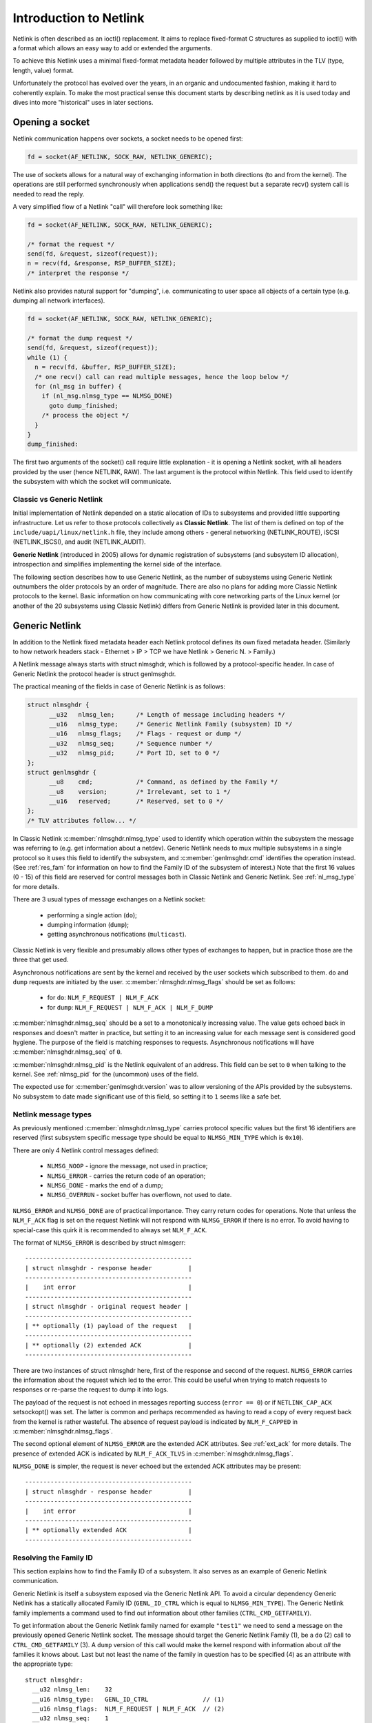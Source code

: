 .. SPDX-License-Identifier: BSD-3-Clause

=======================
Introduction to Netlink
=======================

Netlink is often described as an ioctl() replacement.
It aims to replace fixed-format C structures as supplied
to ioctl() with a format which allows an easy way to add
or extended the arguments.

To achieve this Netlink uses a minimal fixed-format metadata header
followed by multiple attributes in the TLV (type, length, value) format.

Unfortunately the protocol has evolved over the years, in an organic
and undocumented fashion, making it hard to coherently explain.
To make the most practical sense this document starts by describing
netlink as it is used today and dives into more "historical" uses
in later sections.

Opening a socket
================

Netlink communication happens over sockets, a socket needs to be
opened first:

.. code-block:: c

  fd = socket(AF_NETLINK, SOCK_RAW, NETLINK_GENERIC);

The use of sockets allows for a natural way of exchanging information
in both directions (to and from the kernel). The operations are still
performed synchronously when applications send() the request but
a separate recv() system call is needed to read the reply.

A very simplified flow of a Netlink "call" will therefore look
something like:

.. code-block:: c

  fd = socket(AF_NETLINK, SOCK_RAW, NETLINK_GENERIC);

  /* format the request */
  send(fd, &request, sizeof(request));
  n = recv(fd, &response, RSP_BUFFER_SIZE);
  /* interpret the response */

Netlink also provides natural support for "dumping", i.e. communicating
to user space all objects of a certain type (e.g. dumping all network
interfaces).

.. code-block:: c

  fd = socket(AF_NETLINK, SOCK_RAW, NETLINK_GENERIC);

  /* format the dump request */
  send(fd, &request, sizeof(request));
  while (1) {
    n = recv(fd, &buffer, RSP_BUFFER_SIZE);
    /* one recv() call can read multiple messages, hence the loop below */
    for (nl_msg in buffer) {
      if (nl_msg.nlmsg_type == NLMSG_DONE)
        goto dump_finished;
      /* process the object */
    }
  }
  dump_finished:

The first two arguments of the socket() call require little explanation -
it is opening a Netlink socket, with all headers provided by the user
(hence NETLINK, RAW). The last argument is the protocol within Netlink.
This field used to identify the subsystem with which the socket will
communicate.

Classic vs Generic Netlink
--------------------------

Initial implementation of Netlink depended on a static allocation
of IDs to subsystems and provided little supporting infrastructure.
Let us refer to those protocols collectively as **Classic Netlink**.
The list of them is defined on top of the ``include/uapi/linux/netlink.h``
file, they include among others - general networking (NETLINK_ROUTE),
iSCSI (NETLINK_ISCSI), and audit (NETLINK_AUDIT).

**Generic Netlink** (introduced in 2005) allows for dynamic registration of
subsystems (and subsystem ID allocation), introspection and simplifies
implementing the kernel side of the interface.

The following section describes how to use Generic Netlink, as the
number of subsystems using Generic Netlink outnumbers the older
protocols by an order of magnitude. There are also no plans for adding
more Classic Netlink protocols to the kernel.
Basic information on how communicating with core networking parts of
the Linux kernel (or another of the 20 subsystems using Classic
Netlink) differs from Generic Netlink is provided later in this document.

Generic Netlink
===============

In addition to the Netlink fixed metadata header each Netlink protocol
defines its own fixed metadata header. (Similarly to how network
headers stack - Ethernet > IP > TCP we have Netlink > Generic N. > Family.)

A Netlink message always starts with struct nlmsghdr, which is followed
by a protocol-specific header. In case of Generic Netlink the protocol
header is struct genlmsghdr.

The practical meaning of the fields in case of Generic Netlink is as follows:

.. code-block:: c

  struct nlmsghdr {
	__u32	nlmsg_len;	/* Length of message including headers */
	__u16	nlmsg_type;	/* Generic Netlink Family (subsystem) ID */
	__u16	nlmsg_flags;	/* Flags - request or dump */
	__u32	nlmsg_seq;	/* Sequence number */
	__u32	nlmsg_pid;	/* Port ID, set to 0 */
  };
  struct genlmsghdr {
	__u8	cmd;		/* Command, as defined by the Family */
	__u8	version;	/* Irrelevant, set to 1 */
	__u16	reserved;	/* Reserved, set to 0 */
  };
  /* TLV attributes follow... */

In Classic Netlink :c:member:`nlmsghdr.nlmsg_type` used to identify
which operation within the subsystem the message was referring to
(e.g. get information about a netdev). Generic Netlink needs to mux
multiple subsystems in a single protocol so it uses this field to
identify the subsystem, and :c:member:`genlmsghdr.cmd` identifies
the operation instead. (See :ref:`res_fam` for
information on how to find the Family ID of the subsystem of interest.)
Note that the first 16 values (0 - 15) of this field are reserved for
control messages both in Classic Netlink and Generic Netlink.
See :ref:`nl_msg_type` for more details.

There are 3 usual types of message exchanges on a Netlink socket:

 - performing a single action (``do``);
 - dumping information (``dump``);
 - getting asynchronous notifications (``multicast``).

Classic Netlink is very flexible and presumably allows other types
of exchanges to happen, but in practice those are the three that get
used.

Asynchronous notifications are sent by the kernel and received by
the user sockets which subscribed to them. ``do`` and ``dump`` requests
are initiated by the user. :c:member:`nlmsghdr.nlmsg_flags` should
be set as follows:

 - for ``do``: ``NLM_F_REQUEST | NLM_F_ACK``
 - for ``dump``: ``NLM_F_REQUEST | NLM_F_ACK | NLM_F_DUMP``

:c:member:`nlmsghdr.nlmsg_seq` should be a set to a monotonically
increasing value. The value gets echoed back in responses and doesn't
matter in practice, but setting it to an increasing value for each
message sent is considered good hygiene. The purpose of the field is
matching responses to requests. Asynchronous notifications will have
:c:member:`nlmsghdr.nlmsg_seq` of ``0``.

:c:member:`nlmsghdr.nlmsg_pid` is the Netlink equivalent of an address.
This field can be set to ``0`` when talking to the kernel.
See :ref:`nlmsg_pid` for the (uncommon) uses of the field.

The expected use for :c:member:`genlmsghdr.version` was to allow
versioning of the APIs provided by the subsystems. No subsystem to
date made significant use of this field, so setting it to ``1`` seems
like a safe bet.

.. _nl_msg_type:

Netlink message types
---------------------

As previously mentioned :c:member:`nlmsghdr.nlmsg_type` carries
protocol specific values but the first 16 identifiers are reserved
(first subsystem specific message type should be equal to
``NLMSG_MIN_TYPE`` which is ``0x10``).

There are only 4 Netlink control messages defined:

 - ``NLMSG_NOOP`` - ignore the message, not used in practice;
 - ``NLMSG_ERROR`` - carries the return code of an operation;
 - ``NLMSG_DONE`` - marks the end of a dump;
 - ``NLMSG_OVERRUN`` - socket buffer has overflown, not used to date.

``NLMSG_ERROR`` and ``NLMSG_DONE`` are of practical importance.
They carry return codes for operations. Note that unless
the ``NLM_F_ACK`` flag is set on the request Netlink will not respond
with ``NLMSG_ERROR`` if there is no error. To avoid having to special-case
this quirk it is recommended to always set ``NLM_F_ACK``.

The format of ``NLMSG_ERROR`` is described by struct nlmsgerr::

  ----------------------------------------------
  | struct nlmsghdr - response header          |
  ----------------------------------------------
  |    int error                               |
  ----------------------------------------------
  | struct nlmsghdr - original request header |
  ----------------------------------------------
  | ** optionally (1) payload of the request   |
  ----------------------------------------------
  | ** optionally (2) extended ACK             |
  ----------------------------------------------

There are two instances of struct nlmsghdr here, first of the response
and second of the request. ``NLMSG_ERROR`` carries the information about
the request which led to the error. This could be useful when trying
to match requests to responses or re-parse the request to dump it into
logs.

The payload of the request is not echoed in messages reporting success
(``error == 0``) or if ``NETLINK_CAP_ACK`` setsockopt() was set.
The latter is common
and perhaps recommended as having to read a copy of every request back
from the kernel is rather wasteful. The absence of request payload
is indicated by ``NLM_F_CAPPED`` in :c:member:`nlmsghdr.nlmsg_flags`.

The second optional element of ``NLMSG_ERROR`` are the extended ACK
attributes. See :ref:`ext_ack` for more details. The presence
of extended ACK is indicated by ``NLM_F_ACK_TLVS`` in
:c:member:`nlmsghdr.nlmsg_flags`.

``NLMSG_DONE`` is simpler, the request is never echoed but the extended
ACK attributes may be present::

  ----------------------------------------------
  | struct nlmsghdr - response header          |
  ----------------------------------------------
  |    int error                               |
  ----------------------------------------------
  | ** optionally extended ACK                 |
  ----------------------------------------------

.. _res_fam:

Resolving the Family ID
-----------------------

This section explains how to find the Family ID of a subsystem.
It also serves as an example of Generic Netlink communication.

Generic Netlink is itself a subsystem exposed via the Generic Netlink API.
To avoid a circular dependency Generic Netlink has a statically allocated
Family ID (``GENL_ID_CTRL`` which is equal to ``NLMSG_MIN_TYPE``).
The Generic Netlink family implements a command used to find out information
about other families (``CTRL_CMD_GETFAMILY``).

To get information about the Generic Netlink family named for example
``"test1"`` we need to send a message on the previously opened Generic Netlink
socket. The message should target the Generic Netlink Family (1), be a
``do`` (2) call to ``CTRL_CMD_GETFAMILY`` (3). A ``dump`` version of this
call would make the kernel respond with information about *all* the families
it knows about. Last but not least the name of the family in question has
to be specified (4) as an attribute with the appropriate type::

  struct nlmsghdr:
    __u32 nlmsg_len:	32
    __u16 nlmsg_type:	GENL_ID_CTRL               // (1)
    __u16 nlmsg_flags:	NLM_F_REQUEST | NLM_F_ACK  // (2)
    __u32 nlmsg_seq:	1
    __u32 nlmsg_pid:	0

  struct genlmsghdr:
    __u8 cmd:		CTRL_CMD_GETFAMILY         // (3)
    __u8 version:	2 /* or 1, doesn't matter */
    __u16 reserved:	0

  struct nlattr:                                   // (4)
    __u16 nla_len:	10
    __u16 nla_type:	CTRL_ATTR_FAMILY_NAME
    char data: 		test1\0

  (padding:)
    char data:		\0\0

The length fields in Netlink (:c:member:`nlmsghdr.nlmsg_len`
and :c:member:`nlattr.nla_len`) always *include* the header.
Attribute headers in netlink must be aligned to 4 bytes from the start
of the message, hence the extra ``\0\0`` after ``CTRL_ATTR_FAMILY_NAME``.
The attribute lengths *exclude* the padding.

If the family is found kernel will reply with two messages, the response
with all the information about the family::

  /* Message #1 - reply */
  struct nlmsghdr:
    __u32 nlmsg_len:	136
    __u16 nlmsg_type:	GENL_ID_CTRL
    __u16 nlmsg_flags:	0
    __u32 nlmsg_seq:	1    /* echoed from our request */
    __u32 nlmsg_pid:	5831 /* The PID of our user space process */

  struct genlmsghdr:
    __u8 cmd:		CTRL_CMD_GETFAMILY
    __u8 version:	2
    __u16 reserved:	0

  struct nlattr:
    __u16 nla_len:	10
    __u16 nla_type:	CTRL_ATTR_FAMILY_NAME
    char data: 		test1\0

  (padding:)
    data:		\0\0

  struct nlattr:
    __u16 nla_len:	6
    __u16 nla_type:	CTRL_ATTR_FAMILY_ID
    __u16: 		123  /* The Family ID we are after */

  (padding:)
    char data:		\0\0

  struct nlattr:
    __u16 nla_len:	9
    __u16 nla_type:	CTRL_ATTR_FAMILY_VERSION
    __u16: 		1

  /* ... etc, more attributes will follow. */

And the error code (success) since ``NLM_F_ACK`` had been set on the request::

  /* Message #2 - the ACK */
  struct nlmsghdr:
    __u32 nlmsg_len:	36
    __u16 nlmsg_type:	NLMSG_ERROR
    __u16 nlmsg_flags:	NLM_F_CAPPED /* There won't be a payload */
    __u32 nlmsg_seq:	1    /* echoed from our request */
    __u32 nlmsg_pid:	5831 /* The PID of our user space process */

  int error:		0

  struct nlmsghdr: /* Copy of the request header as we sent it */
    __u32 nlmsg_len:	32
    __u16 nlmsg_type:	GENL_ID_CTRL
    __u16 nlmsg_flags:	NLM_F_REQUEST | NLM_F_ACK
    __u32 nlmsg_seq:	1
    __u32 nlmsg_pid:	0

The order of attributes (struct nlattr) is not guaranteed so the user
has to walk the attributes and parse them.

Note that Generic Netlink sockets are not associated or bound to a single
family. A socket can be used to exchange messages with many different
families, selecting the recipient family on message-by-message basis using
the :c:member:`nlmsghdr.nlmsg_type` field.

.. _ext_ack:

Extended ACK
------------

Extended ACK controls reporting of additional error/warning TLVs
in ``NLMSG_ERROR`` and ``NLMSG_DONE`` messages. To maintain backward
compatibility this feature has to be explicitly enabled by setting
the ``NETLINK_EXT_ACK`` setsockopt() to ``1``.

Types of extended ack attributes are defined in enum nlmsgerr_attrs.
The two most commonly used attributes are ``NLMSGERR_ATTR_MSG``
and ``NLMSGERR_ATTR_OFFS``.

``NLMSGERR_ATTR_MSG`` carries a message in English describing
the encountered problem. These messages are far more detailed
than what can be expressed thru standard UNIX error codes.

``NLMSGERR_ATTR_OFFS`` points to the attribute which caused the problem.

Extended ACKs can be reported on errors as well as in case of success.
The latter should be treated as a warning.

Extended ACKs greatly improve the usability of Netlink and should
always be enabled, appropriately parsed and reported to the user.

Advanced topics
===============

Dump consistency
----------------

Some of the data structures kernel uses for storing objects make
it hard to provide an atomic snapshot of all the objects in a dump
(without impacting the fast-paths updating them).

Kernel may set the ``NLM_F_DUMP_INTR`` flag on any message in a dump
(including the ``NLMSG_DONE`` message) if the dump was interrupted and
may be inconsistent (e.g. missing objects). User space should retry
the dump if it sees the flag set.

Introspection
-------------

The basic introspection abilities are enabled by access to the Family
object as reported in :ref:`res_fam`. User can query information about
the Generic Netlink family, including which operations are supported
by the kernel and what attributes the kernel understands.
Family information includes the highest ID of an attribute kernel can parse,
a separate command (``CTRL_CMD_GETPOLICY``) provides detailed information
about supported attributes, including ranges of values the kernel accepts.

Querying family information is useful in cases when user space needs
to make sure that the kernel has support for a feature before issuing
a request.

.. _nlmsg_pid:

nlmsg_pid
---------

:c:member:`nlmsghdr.nlmsg_pid` is the Netlink equivalent of an address.
It is referred to as Port ID, sometimes Process ID because for historical
reasons if the application does not select (bind() to) an explicit Port ID
kernel will automatically assign it the ID equal to its Process ID
(as reported by the getpid() system call).

Similarly to the bind() semantics of the TCP/IP network protocols the value
of zero means "assign automatically", hence it is common for applications
to leave the :c:member:`nlmsghdr.nlmsg_pid` field initialized to ``0``.

The field is still used today in rare cases when kernel needs to send
a unicast notification. User space application can use bind() to associate
its socket with a specific PID, it then communicates its PID to the kernel.
This way the kernel can reach the specific user space process.

This sort of communication is utilized in UMH (User Mode Helper)-like
scenarios when kernel needs to trigger user space processing or ask user
space for a policy decision.

Multicast notifications
-----------------------

One of the strengths of Netlink is the ability to send event notifications
to user space. This is a unidirectional form of communication (kernel ->
user) and does not involve any control messages like ``NLMSG_ERROR`` or
``NLMSG_DONE``.

For example the Generic Netlink family itself defines a set of multicast
notifications about registered families. When a new family is added the
sockets subscribed to the notifications will get the following message::

  struct nlmsghdr:
    __u32 nlmsg_len:	136
    __u16 nlmsg_type:	GENL_ID_CTRL
    __u16 nlmsg_flags:	0
    __u32 nlmsg_seq:	0
    __u32 nlmsg_pid:	0

  struct genlmsghdr:
    __u8 cmd:		CTRL_CMD_NEWFAMILY
    __u8 version:	2
    __u16 reserved:	0

  struct nlattr:
    __u16 nla_len:	10
    __u16 nla_type:	CTRL_ATTR_FAMILY_NAME
    char data: 		test1\0

  (padding:)
    data:		\0\0

  struct nlattr:
    __u16 nla_len:	6
    __u16 nla_type:	CTRL_ATTR_FAMILY_ID
    __u16: 		123  /* The Family ID we are after */

  (padding:)
    char data:		\0\0

  struct nlattr:
    __u16 nla_len:	9
    __u16 nla_type:	CTRL_ATTR_FAMILY_VERSION
    __u16: 		1

  /* ... etc, more attributes will follow. */

The notification contains the same information as the response
to the ``CTRL_CMD_GETFAMILY`` request.

The Netlink headers of the notification are mostly 0 and irrelevant.
The :c:member:`nlmsghdr.nlmsg_seq` may be either zero or a monotonically
increasing notification sequence number maintained by the family.

To receive notifications the user socket must subscribe to the relevant
notification group. Much like the Family ID, the Group ID for a given
multicast group is dynamic and can be found inside the Family information.
The ``CTRL_ATTR_MCAST_GROUPS`` attribute contains nests with names
(``CTRL_ATTR_MCAST_GRP_NAME``) and IDs (``CTRL_ATTR_MCAST_GRP_ID``) of
the groups family.

Once the Group ID is known a setsockopt() call adds the socket to the group:

.. code-block:: c

  unsigned int group_id;

  /* .. find the group ID... */

  setsockopt(fd, SOL_NETLINK, NETLINK_ADD_MEMBERSHIP,
             &group_id, sizeof(group_id));

The socket will now receive notifications.

It is recommended to use separate sockets for receiving notifications
and sending requests to the kernel. The asynchronous nature of notifications
means that they may get mixed in with the responses making the message
handling much harder.

Buffer sizing
-------------

Netlink sockets are datagram sockets rather than stream sockets,
meaning that each message must be received in its entirety by a single
recv()/recvmsg() system call. If the buffer provided by the user is too
short, the message will be truncated and the ``MSG_TRUNC`` flag set
in struct msghdr (struct msghdr is the second argument
of the recvmsg() system call, *not* a Netlink header).

Upon truncation the remaining part of the message is discarded.

Netlink expects that the user buffer will be at least 8kB or a page
size of the CPU architecture, whichever is bigger. Particular Netlink
families may, however, require a larger buffer. 32kB buffer is recommended
for most efficient handling of dumps (larger buffer fits more dumped
objects and therefore fewer recvmsg() calls are needed).

Classic Netlink
===============

The main differences between Classic and Generic Netlink are the dynamic
allocation of subsystem identifiers and availability of introspection.
In theory the protocol does not differ significantly, however, in practice
Classic Netlink experimented with concepts which were abandoned in Generic
Netlink (really, they usually only found use in a small corner of a single
subsystem). This section is meant as an explainer of a few of such concepts,
with the explicit goal of giving the Generic Netlink
users the confidence to ignore them when reading the uAPI headers.

Most of the concepts and examples here refer to the ``NETLINK_ROUTE`` family,
which covers much of the configuration of the Linux networking stack.
Real documentation of that family, deserves a chapter (or a book) of its own.

Families
--------

Netlink refers to subsystems as families. This is a remnant of using
sockets and the concept of protocol families, which are part of message
demultiplexing in ``NETLINK_ROUTE``.

Sadly every layer of encapsulation likes to refer to whatever it's carrying
as "families" making the term very confusing:

 1. AF_NETLINK is a bona fide socket protocol family
 2. AF_NETLINK's documentation refers to what comes after its own
    header (struct nlmsghdr) in a message as a "Family Header"
 3. Generic Netlink is a family for AF_NETLINK (struct genlmsghdr follows
    struct nlmsghdr), yet it also calls its users "Families".

Note that the Generic Netlink Family IDs are in a different "ID space"
and overlap with Classic Netlink protocol numbers (e.g. ``NETLINK_CRYPTO``
has the Classic Netlink protocol ID of 21 which Generic Netlink will
happily allocate to one of its families as well).

Strict checking
---------------

The ``NETLINK_GET_STRICT_CHK`` socket option enables strict input checking
in ``NETLINK_ROUTE``. It was needed because historically kernel did not
validate the fields of structures it didn't process. This made it impossible
to start using those fields later without risking regressions in applications
which initialized them incorrectly or not at all.

``NETLINK_GET_STRICT_CHK`` declares that the application is initializing
all fields correctly. It also opts into validating that message does not
contain trailing data and requests that kernel rejects attributes with
type higher than largest attribute type known to the kernel.

``NETLINK_GET_STRICT_CHK`` is not used outside of ``NETLINK_ROUTE``.

Unknown attributes
------------------

Historically Netlink ignored all unknown attributes. The thinking was that
it would free the application from having to probe what kernel supports.
The application could make a request to change the state and check which
parts of the request "stuck".

This is no longer the case for new Generic Netlink families and those opting
in to strict checking. See enum netlink_validation for validation types
performed.

Fixed metadata and structures
-----------------------------

Classic Netlink made liberal use of fixed-format structures within
the messages. Messages would commonly have a structure with
a considerable number of fields after struct nlmsghdr. It was also
common to put structures with multiple members inside attributes,
without breaking each member into an attribute of its own.

This has caused problems with validation and extensibility and
therefore using binary structures is actively discouraged for new
attributes.

Request types
-------------

``NETLINK_ROUTE`` categorized requests into 4 types ``NEW``, ``DEL``, ``GET``,
and ``SET``. Each object can handle all or some of those requests
(objects being netdevs, routes, addresses, qdiscs etc.) Request type
is defined by the 2 lowest bits of the message type, so commands for
new objects would always be allocated with a stride of 4.

Each object would also have it's own fixed metadata shared by all request
types (e.g. struct ifinfomsg for netdev requests, struct ifaddrmsg for address
requests, struct tcmsg for qdisc requests).

Even though other protocols and Generic Netlink commands often use
the same verbs in their message names (``GET``, ``SET``) the concept
of request types did not find wider adoption.

Message flags
-------------

The earlier section has already covered the basic request flags
(``NLM_F_REQUEST``, ``NLM_F_ACK``, ``NLM_F_DUMP``) and the ``NLMSG_ERROR`` /
``NLMSG_DONE`` flags (``NLM_F_CAPPED``, ``NLM_F_ACK_TLVS``).
Dump flags were also mentioned (``NLM_F_MULTI``, ``NLM_F_DUMP_INTR``).

Those are the main flags of note, with a small exception (of ``ieee802154``)
Generic Netlink does not make use of other flags. If the protocol needs
to communicate special constraints for a request it should use
an attribute, not the flags in struct nlmsghdr.

Classic Netlink, however, defined various flags for its ``GET``, ``NEW``
and ``DEL`` requests. Since request types have not been generalized
the request type specific flags should not be used either.

uAPI reference
==============

.. kernel-doc:: include/uapi/linux/netlink.h
